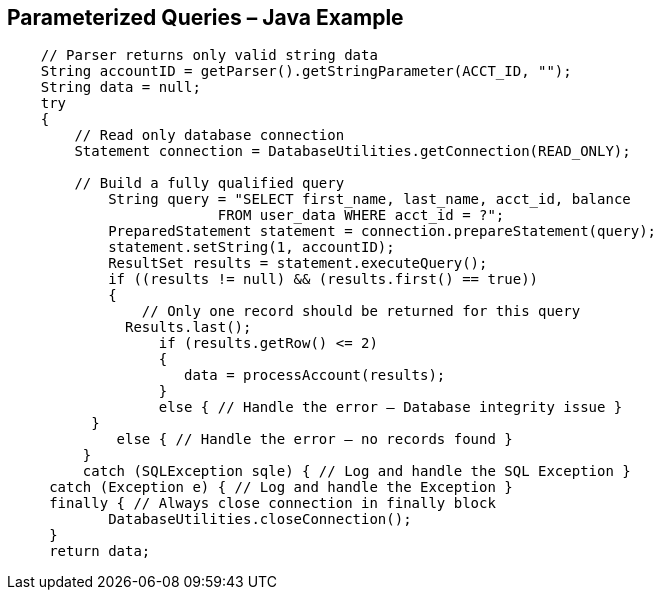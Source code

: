 == Parameterized Queries – Java Example
-------------------------------------------------------
    // Parser returns only valid string data
    String accountID = getParser().getStringParameter(ACCT_ID, "");
    String data = null;
    try
    {
        // Read only database connection
        Statement connection = DatabaseUtilities.getConnection(READ_ONLY);
         
        // Build a fully qualified query
	    String query = "SELECT first_name, last_name, acct_id, balance
                         FROM user_data WHERE acct_id = ?";
	    PreparedStatement statement = connection.prepareStatement(query);
	    statement.setString(1, accountID);
	    ResultSet results = statement.executeQuery();
	    if ((results != null) && (results.first() == true))
	    {
	        // Only one record should be returned for this query
              Results.last();
		  if (results.getRow() <= 2)
		  {
		     data = processAccount(results);
		  }
		  else { // Handle the error – Database integrity issue }
          }
	     else { // Handle the error – no records found }
	 }
	 catch (SQLException sqle) { // Log and handle the SQL Exception }
     catch (Exception e) { // Log and handle the Exception }
     finally { // Always close connection in finally block
	    DatabaseUtilities.closeConnection();
     }
     return data;	
-------------------------------------------------------
